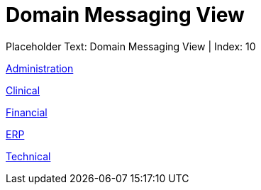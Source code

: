 = Domain Messaging View
:render_as: Level1
:v291_section: 

Placeholder Text: Domain Messaging View | Index: 10

xref:Domain_Messaging_View/Administration.adoc[Administration ]

xref:Domain_Messaging_View/Clinical.adoc[Clinical]

xref:Domain_Messaging_View/Financial.adoc[Financial]

xref:Domain_Messaging_View/ERP.adoc[ERP]

xref:Domain_Messaging_View/Technical.adoc[Technical]

